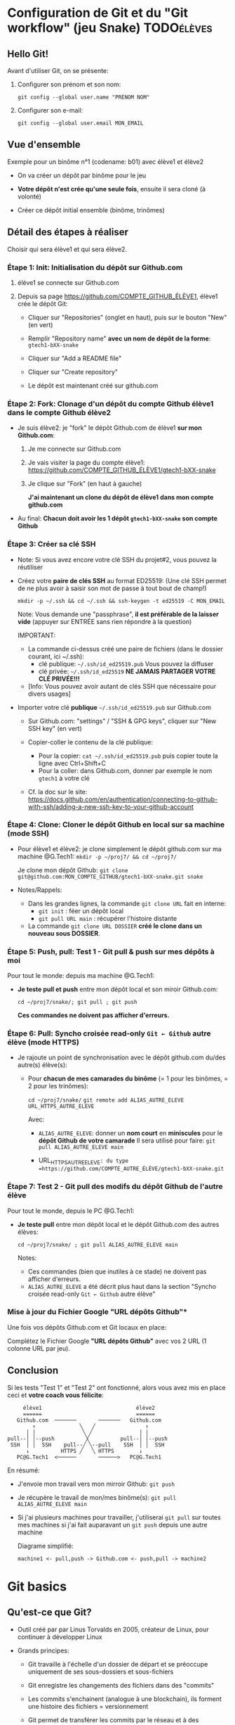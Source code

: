 * Howto Git & Github.com                                           :noexport:
** Table of contents                                              :TOC:QUOTE:
#+BEGIN_QUOTE
- [[#configuration-de-git-et-du-git-workflow-jeu-snake][Configuration de Git et du "Git workflow" (jeu Snake)]]
  - [[#hello-git][Hello Git!]]
  - [[#vue-densemble][Vue d'ensemble]]
  - [[#détail-des-étapes-à-réaliser][Détail des étapes à réaliser]]
  - [[#conclusion][Conclusion]]
- [[#git-basics][Git basics]]
  - [[#quest-ce-que-git][Qu'est-ce que Git?]]
  - [[#créer-un-dépôt][Créer un dépôt]]
  - [[#ajouter-commiter][Ajouter, commiter]]
  - [[#voir-les-modifications][Voir les modifications]]
  - [[#voir-lhistoire-du-dépôt-dun-fichier-et-survol-des-branches][Voir l'histoire du dépôt, d'un fichier (et survol des branches)]]
  - [[#trois-univers-dans-un-dépôt-git-working-tree-git-et-index][Trois "univers" dans un dépôt Git: working tree, .git/ et index]]
  - [[#dépôts-nus-bare-clones][Dépôts nus (bare clones)]]
  - [[#dépôt-nu-pousser-push-et-tirer-pull][Dépôt nu: Pousser (push) et tirer (pull)]]
  - [[#à-savoir-pull--fetch--merge][(À savoir) Pull = fetch + merge]]
- [[#le-git-workflow-au-quotidien][Le Git workflow au quotidien]]
#+END_QUOTE

* Configuration de Git et du "Git workflow" (jeu Snake)          :TODOélèves:
** Hello Git!

Avant d'utiliser Git, on se présente:

 1. Configurer son prénom et son nom:

    #+BEGIN_EXAMPLE
    git config --global user.name "PRÉNOM NOM"
    #+END_EXAMPLE

 2. Configurer son e-mail:

    #+BEGIN_EXAMPLE
    git config --global user.email MON_EMAIL
    #+END_EXAMPLE

** Vue d'ensemble

Exemple pour un binôme n°1 (codename: b01) avec élève1 et élève2

 - On va créer un dépôt par binôme pour le jeu

 - *Votre dépôt n'est crée qu'une seule fois*, ensuite il sera cloné (à volonté)

 - Créer ce dépôt initial ensemble (binôme, trinômes)

** Détail des étapes à réaliser

Choisir qui sera élève1 et qui sera élève2.

*** Étape 1: Init: Initialisation du dépôt sur Github.com

 1. élève1 se connecte sur Github.com

 2. Depuis sa page https://github.com/COMPTE_GITHUB_ÉLÈVE1, élève1 crée le dépôt Git:

    - Cliquer sur "Repositories" (onglet en haut), puis sur le bouton "New" (en vert)

    - Remplir "Repository name" *avec un nom de dépôt de la forme*:
      =gtech1-bXX-snake=

    - Cliquer sur "Add a README file"

    - Cliquer sur "Create repository"

    - Le dépôt est maintenant créé sur github.com

*** Étape 2: Fork: Clonage d'un dépôt du compte Github élève1 dans le compte Github élève2

 - Je suis élève2: je "fork" le dépôt Github.com de élève1 *sur mon Github.com*:

   1. Je me connecte sur Github.com

   2. Je vais visiter la page du compte élève1:
      https://github.com/COMPTE_GITHUB_ÉLÈVE1/gtech1-bXX-snake

   3. Je clique sur "Fork" (en haut à gauche)

      *J'ai maintenant un clone du dépôt de élève1 dans mon compte github.com*

 - Au final: *Chacun doit avoir les 1 dépôt =gtech1-bXX-snake= son compte Github*

*** Étape 3: Créer sa clé SSH

 - Note: Si vous avez encore votre clé SSH du projet#2, vous pouvez la réutiliser

 - Créez votre *paire de clés SSH* au format ED25519:
   (Une clé SSH permet de ne plus avoir à saisir son mot de passe à tout bout de champ!)

   =mkdir -p ~/.ssh && cd ~/.ssh && ssh-keygen -t ed25519 -C MON_EMAIL=

   Note: Vous demande une "passphrase", *il est préférable de la laisser vide*
   (appuyer sur ENTRÉE sans rien répondre à la question)

   IMPORTANT:
   - La commande ci-dessus créé une paire de fichiers (dans le dossier courant, ici ~/.ssh):
     - clé publique: =~/.ssh/id_ed25519.pub=  Vous pouvez la diffuser
     - clé privée:   =~/.ssh/id_ed25519=      *NE JAMAIS PARTAGER VOTRE CLÉ PRIVÉE!!!*
   - [Info: Vous pouvez avoir autant de clés SSH que nécessaire pour divers usages]

 - Importer votre clé ***publique*** =~/.ssh/id_ed25519.pub= sur Github.com

   - Sur Github.com: "settings" / "SSH & GPG keys", cliquer sur "New SSH key" (en vert)

   - Copier-coller le contenu de la clé publique:
     - Pour la copier: =cat ~/.ssh/id_ed25519.pub= puis copier toute la ligne avec Ctrl+Shift+C
     - Pour la coller: dans Github.com, donner par exemple le nom =gtech1= à votre clé

   - Cf. la doc sur le site: https://docs.github.com/en/authentication/connecting-to-github-with-ssh/adding-a-new-ssh-key-to-your-github-account

*** Étape 4: Clone: Cloner le dépôt Github en local sur sa machine (mode SSH)

 - Pour élève1 et élève2: je clone simplement le dépôt github.com sur ma machine @G.Tech1:
   =mkdir -p ~/proj7/ && cd ~/proj7/=

   Je clone mon dépôt Github:
   =git clone git@github.com:MON_COMPTE_GITHUB/gtech1-bXX-snake.git snake=

 - Notes/Rappels:
   - Dans les grandes lignes, la commande =git clone URL= fait en interne:
     - =git init= : féer un dépôt local
     - =git pull URL main= : récupérer l'histoire distante

   - La commande =git clone URL DOSSIER= *créé le clone dans un nouveau sous DOSSIER*.

*** Étape 5: Push, pull: *Test 1* - Git pull & push sur mes dépôts à moi

Pour tout le monde: depuis ma machine @G.Tech1:

 - *Je teste pull et push* entre mon dépôt local et son miroir Github.com:

   =cd ~/proj7/snake/; git pull ; git push=

   *Ces commandes ne doivent pas afficher d'erreurs.*

*** Étape 6: Pull: Syncho croisée read-only =Git ← Github= autre élève (mode HTTPS)

 - Je rajoute un point de synchronisation avec le dépôt github.com du/des autre(s) élève(s):

   - Pour *chacun de mes camarades du binôme* (= 1 pour les binômes, = 2 pour les trinômes):

     =cd ~/proj7/snake/=
     =git remote add ALIAS_AUTRE_ELEVE URL_HTTPS_AUTRE_ELEVE=

     Avec:

     - =ALIAS_AUTRE_ELEVE=: donner un *nom court* en *miniscules* pour le *dépôt Github de votre camarade*
       Il sera utilisé pour faire: =git pull ALIAS_AUTRE_ELEVE main=

     - URL_HTTPS_AUTRE_ELEVE=: du type =https://github.com/COMPTE_AUTRE_ÉLÈVE/gtech1-bXX-snake.git=

*** Étape 7: *Test 2* - Git pull des modifs du dépôt Github de l'autre élève

Pour tout le monde, depuis le PC @G.Tech1:

 - *Je teste pull* entre mon dépôt local et le dépôt Github.com des autres élèves:

   =cd ~/proj7/snake/ ; git pull ALIAS_AUTRE_ELEVE main=

   Notes:
   - Ces commandes (bien que inutiles à ce stade) ne doivent pas afficher d'erreurs.
   - =ALIAS_AUTRE_ELEVE= a été décrit plus haut dans la section
     "Syncho croisée read-only =Git ← Github= autre élève"

*** Mise à jour du Fichier Google "URL dépôts Github"*

Une fois vos dépôts Github.com et Git locaux en place:

Complétez le Fichier Google *"URL dépôts Github"* avec vos 2 URL (1 colonne URL par jeu).

** Conclusion
Si les tests "Test 1" et "Test 2" ont fonctionné, alors vous avez mis
en place ceci et *votre coach vous félicite*:

#+BEGIN_EXAMPLE
           élève1                              élève2
           ======                              ======
         Github.com  ───────       ───────   Github.com
              ↑              ╲   ╱                ↑
            │ │               ╲ ╱               │ │
      pull--│ │--push          ╳          pull--│ │--push
       SSH  │ │  SSH    pull--╱ ╲--pull    SSH  │ │  SSH
            ↓          HTTPS ╱   ╲ HTTPS        ↓
         PC@G.Tech1  <──────       ──────>   PC@G.Tech1
#+END_EXAMPLE

En résumé:
 - J'envoie mon travail vers mon mirroir Github: =git push=
 - Je récupère le travail de mon/mes binôme(s): =git pull ALIAS_AUTRE_ELEVE main=
 - Si j'ai plusieurs machines pour travailler, j'utiliserai =git pull=
   sur toutes mes machines si j'ai fait auparavant un =git push= depuis une autre machine

   Diagrame simplifié:

   =machine1 <- pull,push -> Github.com <- push,pull -> machine2=

* Git basics
** Qu'est-ce que Git?

 - Outil créé par par Linus Torvalds en 2005, créateur de Linux, pour
   continuer à développer Linux

 - Grands principes:

   - Git travaille à l'échelle d'un dossier de départ et se préoccupe uniquement de ses sous-dossiers et
     sous-fichiers

   - Git enregistre les changements des fichiers dans des "commits"

   - Les commits s'enchainent (analogue à une blockchain), ils forment une histoire des fichiers =
     versionnement

   - Git permet de transférer les commits par le réseau et à des utilisateurs de synchoniser leur travail

   - Git sait fusionner (merge) les codes sources édités par plusieurs personnes en même temps

 - Usages de Git:

   1. Versionner le code source: enregistrement des changements importants et à préserver

   2. Synchroniser les dépôts (ex: avec Github.com)

** Créer un dépôt

 - INFO: Nous avons déjà crée notre dépôt via Github.com, mais nous aurions pu le faire en local:
   - Créer un dépôt tout neuf:

     =git init= ou =git init NOM_DOSSIER=  -> Ce dépôt ne contient aucune histoire

** Ajouter, commiter

 - Demander à Git de *suivre un fichier*:

   =git add fichier=  -> Avant cela Git ne se préoccupait pas de ce fichier
                      -> Rajoute le fichier à l'Index pour constituer le futur commit

 - *Sceller les modifications* par un commit (ou "Commiter"):

   =git commit=       -> Tout le contenu de l'Index est rajouté à l'histoire du dépôt

   Une fois un fichier suivi par Git (=git add=), on peut faire directement:

   =git commit fichier= -> Toutes les modifications depuis son dernier commit sont rajoutées
                           à l'histoire du dépôt, cela "saute" l'étape de l'Index

 - Mais alors pourquoi l'Index?  Car on peut y rajouter des modifications de plusieurs
   fichiers et *vérifier son FUTUR commit* (avec =git diff --cached=)

** Voir les modifications

 - Liste des modifications (non-commitées) faites sur le dépôt:

   =git status=     -> Pas super lisible...

   =git status -s=  -> Super lisible, organisé en deux colonnes:

   A  Makefile                    _Légende_:
    M puis4.c                     A pour Added
   MM puis4.h                     M pour Modified
    D puis4.o                     D pour Deleted (il en existe d'autres: U, T, etc.)

   Colonne gauche: modifications qui *sont dans l'Index*
   Colonne droite: modifications qui *ne sont PAS dans l'Index*

   (On me demande de vous rappeler que l'Index EST le FUTUR commit.)

 - Voir les modifications (non-commitées) faites sur les fichiers:

   =git diff=         -> Voir le =diff -Nu fichier1 fichier2= des fichiers par rapport au dernier commit
   =git diff fichier= -> Restreindre le =diff= à un (ou plusieurs) fichier(s)

** Voir l'histoire du dépôt, d'un fichier (et survol des branches)

 - Un dépôt Git est fait de branches, dont celle par défaut =main=

   (Nous n'utiliserons probablement pas les branches...)

   (Néanmoins sachez que c'est très puissant et permet de travailler
   sur plusieurs fonctionnalités d'un projet en parallèle.
   Par ailleurs, passer d'une branche à l'autre dans votre "working
   tree" modifie les fichiers de manière à ce qu'ils correspondent à
   leur état dans la-dite branche, tout en s'assurant de rien casser.)

 - Histoire d'une branche du dépôt = *liste ordonnée de commits*

   A---B---C---D---E = =main=

   =git log=         -> Affiche la liste des commits (de la branche courante)

   =git log fichier= -> Affiche la liste des commits concernant seulement =fichier=

** Trois "univers" dans un dépôt Git: working tree, .git/ et index

   1. *working tree*: "Copie de travail" (ou "Dépôt local") = dossier contenant vos fichiers
      + sous-dossier =.git/=

   2. =.git/= ("dot git"): Sous-dossier contenant tout ce que Git doit savoir sur votre dépôt:
      configuration et *histoire des fichiers*

   3. *Index* (ou "staging" ou "cache"): Ceci est votre futur *commit*
      (il est matérialisé quelque part dans =.git/=)

** Dépôts nus (bare clones)

 - On créé toujours un dépôt avec =git init= (même si c'est Github qui le fait à votre place)

   - Un tel dépôt est un dossier avec un sous-dossier =.git/=

   - Ce dossier =.git/= est (presque) un *dépôt nu* (à la config près)

 - Un dépôt nu n'est pas un espace de travail, mais *un point de synchronisation*

 - Un dépôt hébergé sur Github.com est TOUJOURS un dépôt nu

 - On peut créer un dépôt nu à partir d'un dépôt local:

   =git clone --bare DÉPÔT/ DÉPÔT.git= -> Ceci créé un dossier =DÉPÔT.git/=,
                                          ça ne vous rappelle rien ce =.git/=?

** Dépôt nu: Pousser (push) et tirer (pull)

 - En général, tout dépôt Git local (working tree) à un *clone nu* quelque part
   (autrement, il faudrait certainement en créer un)

 - Envoyer ses modifications vers un dépôt nu:

   =git push DÉPÔT BRANCHE=

 - Recevoir les modifications depuis un dépôt nu:

   =git pull DÉPÔT BRANCHE=

 - Les éléments =DÉPÔT= et =BRANCHE= sont définis dans la config du dépôt (=.git/config=)

 - IMPORTANT: Quand on travaille à plusieurs, on procédera dans l'ordre suivant:
   1. =git pull ...=
   2. =git push ...=

   De manière à récupérer le travail des autres AVANT de n'envoyer le sien.
   Ceci permet d'effectuer une opération de =merge=...

** (À savoir) Pull = fetch + merge

 - L'opération =git pull ...= fait deux choses:

   1. =git fetch ...= -> récupérer les modifications SANS les appliquer à votre histoire

   2. =git merge=     -> appliquer les modifications en les fusionnant dans votre histoire

   On imaginera aisément que =git merge= est très puissant...
* Le Git workflow au quotidien

 1. élève2 se réveille (boit son café)

    - *Premier réflexe*, récupérer le travail de ses binômes *si on lui a demandé* ("pull request"):

      Sur sa machine: =git pull ALIAS_AUTRE_ELEVE main=

 2. élève2 se met au boulot (un autre café?)

    - élève2 modifie son code et il en est content!

    - élève2 *communique avec ses binômes* sur son travail

    - élève1 est enchanté par le travail de élève2 et le récupère au plus vite!

      Sur sa machine: =git pull ALIAS_AUTRE_ELEVE main=

 3. La journée continue et *ce cycle se reproduit aussi souvent que nécessaire*

